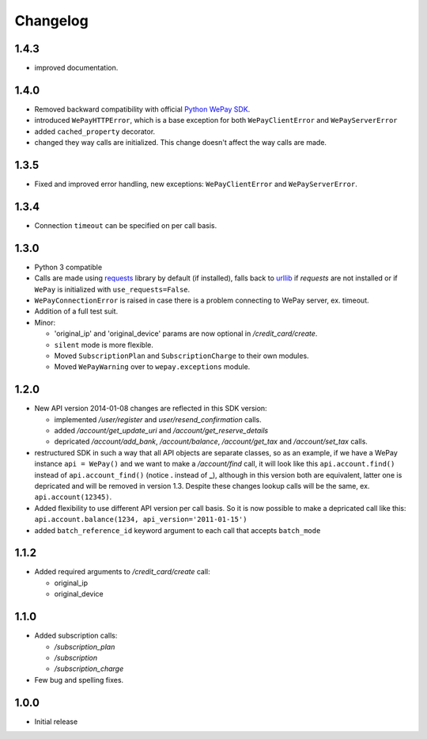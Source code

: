 Changelog
=========

1.4.3
-----

* improved documentation.

1.4.0
-----

* Removed backward compatibility with official `Python WePay SDK <https://github.com/wepay/Python-SDK>`_.
* introduced ``WePayHTTPError``, which is a base exception for both ``WePayClientError`` and ``WePayServerError``
* added ``cached_property`` decorator.
* changed they way calls are initialized. This change doesn't affect the way calls are made.

1.3.5
-----

* Fixed and improved error handling, new exceptions: ``WePayClientError`` and ``WePayServerError``.

1.3.4
-----

* Connection ``timeout`` can be specified on per call basis.

1.3.0
-----

* Python 3 compatible
* Calls are made using `requests <http://docs.python-requests.org/en/latest/>`_
  library by default (if installed), falls back to `urllib
  <https://docs.python.org/3/library/urllib.html#module-urllib>`_ if `requests`
  are not installed or if ``WePay`` is initialized with
  ``use_requests=False``.
* ``WePayConnectionError`` is raised
  in case there is a problem connecting to WePay server, ex. timeout.
* Addition of a full test suit.
* Minor:

  * 'original_ip' and 'original_device' params are now optional in
    `/credit_card/create`.
  * ``silent`` mode is more flexible.
  * Moved ``SubscriptionPlan`` and ``SubscriptionCharge`` to their own modules.
  * Moved ``WePayWarning`` over to ``wepay.exceptions`` module.

1.2.0
-----

* New API version 2014-01-08 changes are reflected in this SDK version:

  * implemented `/user/register` and `user/resend_confirmation` calls.
  * added `/account/get_update_uri` and `/account/get_reserve_details`
  * depricated `/account/add_bank`, `/account/balance`, `/account/get_tax`
    and `/account/set_tax` calls.

* restructured SDK in such a way that all API objects are separate classes, so
  as an example, if we have a WePay instance ``api = WePay()`` and we want to
  make a `/account/find` call, it will look like this ``api.account.find()``
  instead of ``api.account_find()`` (notice **.** instead of **_**), although in
  this version both are equivalent, latter one is depricated and will be removed
  in version 1.3. Despite these changes lookup calls will be the same, ex.
  ``api.account(12345)``.

* Added flexibility to use different API version per call basis. So it is now
  possible to make a depricated call like this: ``api.account.balance(1234,
  api_version='2011-01-15')``

* added ``batch_reference_id`` keyword argument to each call that accepts
  ``batch_mode``


1.1.2
-----

* Added required arguments to `/credit_card/create` call:

  * original_ip
  * original_device

1.1.0
-----

* Added subscription calls:

  * `/subscription_plan`
  * `/subscription`
  * `/subscription_charge`

* Few bug and spelling fixes.

1.0.0
-----

* Initial release
